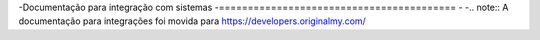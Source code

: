 -Documentação para integração com sistemas	
-=========================================
-
-.. note:: A documentação para integrações foi movida para https://developers.originalmy.com/

